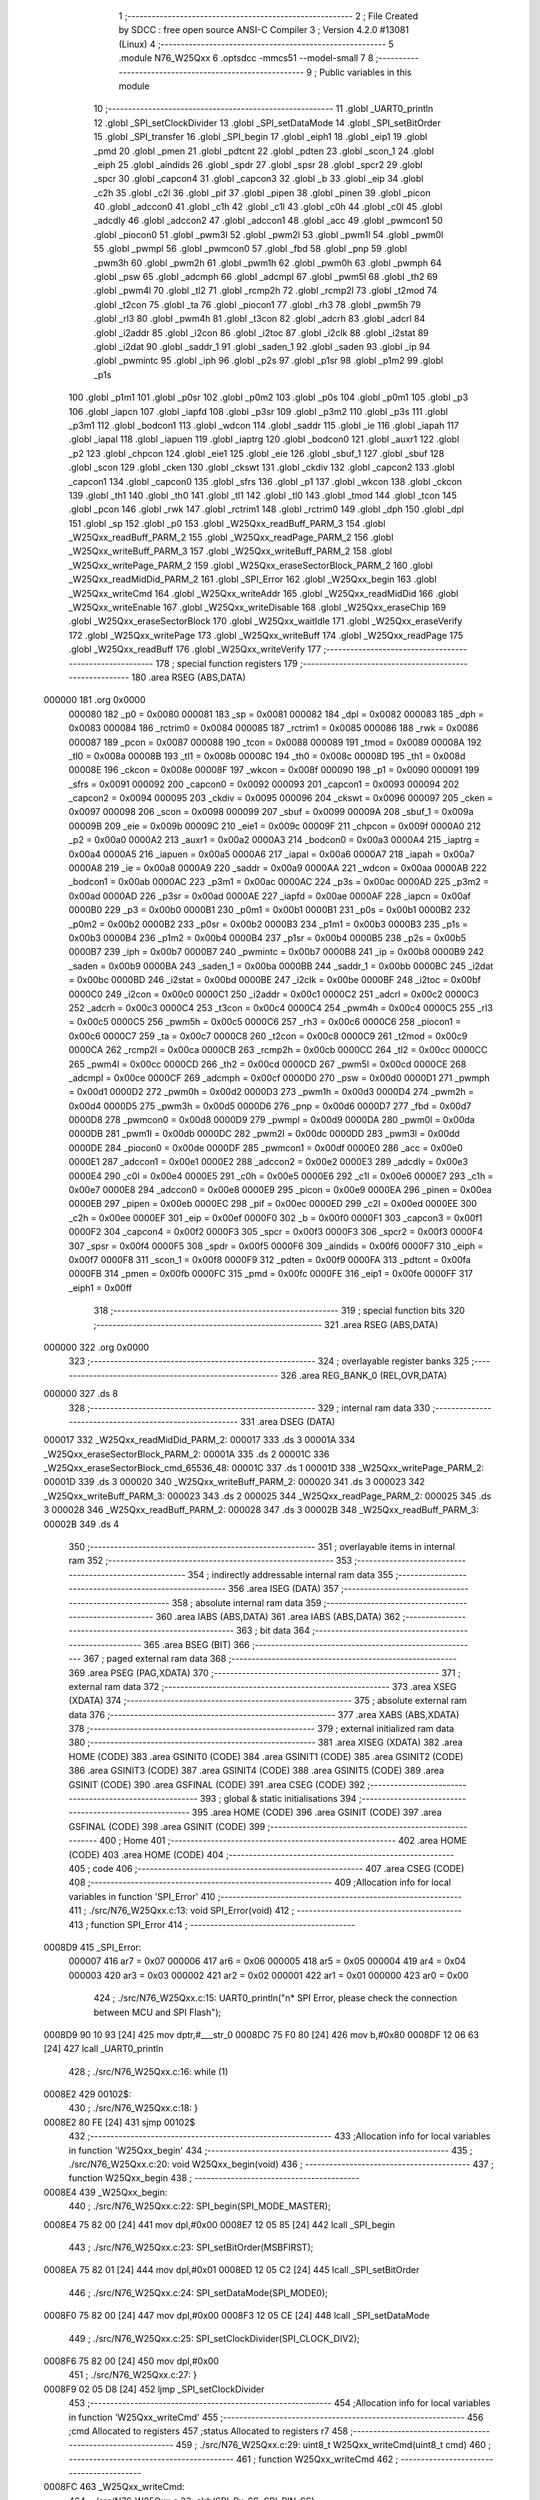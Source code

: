                                       1 ;--------------------------------------------------------
                                      2 ; File Created by SDCC : free open source ANSI-C Compiler
                                      3 ; Version 4.2.0 #13081 (Linux)
                                      4 ;--------------------------------------------------------
                                      5 	.module N76_W25Qxx
                                      6 	.optsdcc -mmcs51 --model-small
                                      7 	
                                      8 ;--------------------------------------------------------
                                      9 ; Public variables in this module
                                     10 ;--------------------------------------------------------
                                     11 	.globl _UART0_println
                                     12 	.globl _SPI_setClockDivider
                                     13 	.globl _SPI_setDataMode
                                     14 	.globl _SPI_setBitOrder
                                     15 	.globl _SPI_transfer
                                     16 	.globl _SPI_begin
                                     17 	.globl _eiph1
                                     18 	.globl _eip1
                                     19 	.globl _pmd
                                     20 	.globl _pmen
                                     21 	.globl _pdtcnt
                                     22 	.globl _pdten
                                     23 	.globl _scon_1
                                     24 	.globl _eiph
                                     25 	.globl _aindids
                                     26 	.globl _spdr
                                     27 	.globl _spsr
                                     28 	.globl _spcr2
                                     29 	.globl _spcr
                                     30 	.globl _capcon4
                                     31 	.globl _capcon3
                                     32 	.globl _b
                                     33 	.globl _eip
                                     34 	.globl _c2h
                                     35 	.globl _c2l
                                     36 	.globl _pif
                                     37 	.globl _pipen
                                     38 	.globl _pinen
                                     39 	.globl _picon
                                     40 	.globl _adccon0
                                     41 	.globl _c1h
                                     42 	.globl _c1l
                                     43 	.globl _c0h
                                     44 	.globl _c0l
                                     45 	.globl _adcdly
                                     46 	.globl _adccon2
                                     47 	.globl _adccon1
                                     48 	.globl _acc
                                     49 	.globl _pwmcon1
                                     50 	.globl _piocon0
                                     51 	.globl _pwm3l
                                     52 	.globl _pwm2l
                                     53 	.globl _pwm1l
                                     54 	.globl _pwm0l
                                     55 	.globl _pwmpl
                                     56 	.globl _pwmcon0
                                     57 	.globl _fbd
                                     58 	.globl _pnp
                                     59 	.globl _pwm3h
                                     60 	.globl _pwm2h
                                     61 	.globl _pwm1h
                                     62 	.globl _pwm0h
                                     63 	.globl _pwmph
                                     64 	.globl _psw
                                     65 	.globl _adcmph
                                     66 	.globl _adcmpl
                                     67 	.globl _pwm5l
                                     68 	.globl _th2
                                     69 	.globl _pwm4l
                                     70 	.globl _tl2
                                     71 	.globl _rcmp2h
                                     72 	.globl _rcmp2l
                                     73 	.globl _t2mod
                                     74 	.globl _t2con
                                     75 	.globl _ta
                                     76 	.globl _piocon1
                                     77 	.globl _rh3
                                     78 	.globl _pwm5h
                                     79 	.globl _rl3
                                     80 	.globl _pwm4h
                                     81 	.globl _t3con
                                     82 	.globl _adcrh
                                     83 	.globl _adcrl
                                     84 	.globl _i2addr
                                     85 	.globl _i2con
                                     86 	.globl _i2toc
                                     87 	.globl _i2clk
                                     88 	.globl _i2stat
                                     89 	.globl _i2dat
                                     90 	.globl _saddr_1
                                     91 	.globl _saden_1
                                     92 	.globl _saden
                                     93 	.globl _ip
                                     94 	.globl _pwmintc
                                     95 	.globl _iph
                                     96 	.globl _p2s
                                     97 	.globl _p1sr
                                     98 	.globl _p1m2
                                     99 	.globl _p1s
                                    100 	.globl _p1m1
                                    101 	.globl _p0sr
                                    102 	.globl _p0m2
                                    103 	.globl _p0s
                                    104 	.globl _p0m1
                                    105 	.globl _p3
                                    106 	.globl _iapcn
                                    107 	.globl _iapfd
                                    108 	.globl _p3sr
                                    109 	.globl _p3m2
                                    110 	.globl _p3s
                                    111 	.globl _p3m1
                                    112 	.globl _bodcon1
                                    113 	.globl _wdcon
                                    114 	.globl _saddr
                                    115 	.globl _ie
                                    116 	.globl _iapah
                                    117 	.globl _iapal
                                    118 	.globl _iapuen
                                    119 	.globl _iaptrg
                                    120 	.globl _bodcon0
                                    121 	.globl _auxr1
                                    122 	.globl _p2
                                    123 	.globl _chpcon
                                    124 	.globl _eie1
                                    125 	.globl _eie
                                    126 	.globl _sbuf_1
                                    127 	.globl _sbuf
                                    128 	.globl _scon
                                    129 	.globl _cken
                                    130 	.globl _ckswt
                                    131 	.globl _ckdiv
                                    132 	.globl _capcon2
                                    133 	.globl _capcon1
                                    134 	.globl _capcon0
                                    135 	.globl _sfrs
                                    136 	.globl _p1
                                    137 	.globl _wkcon
                                    138 	.globl _ckcon
                                    139 	.globl _th1
                                    140 	.globl _th0
                                    141 	.globl _tl1
                                    142 	.globl _tl0
                                    143 	.globl _tmod
                                    144 	.globl _tcon
                                    145 	.globl _pcon
                                    146 	.globl _rwk
                                    147 	.globl _rctrim1
                                    148 	.globl _rctrim0
                                    149 	.globl _dph
                                    150 	.globl _dpl
                                    151 	.globl _sp
                                    152 	.globl _p0
                                    153 	.globl _W25Qxx_readBuff_PARM_3
                                    154 	.globl _W25Qxx_readBuff_PARM_2
                                    155 	.globl _W25Qxx_readPage_PARM_2
                                    156 	.globl _W25Qxx_writeBuff_PARM_3
                                    157 	.globl _W25Qxx_writeBuff_PARM_2
                                    158 	.globl _W25Qxx_writePage_PARM_2
                                    159 	.globl _W25Qxx_eraseSectorBlock_PARM_2
                                    160 	.globl _W25Qxx_readMidDid_PARM_2
                                    161 	.globl _SPI_Error
                                    162 	.globl _W25Qxx_begin
                                    163 	.globl _W25Qxx_writeCmd
                                    164 	.globl _W25Qxx_writeAddr
                                    165 	.globl _W25Qxx_readMidDid
                                    166 	.globl _W25Qxx_writeEnable
                                    167 	.globl _W25Qxx_writeDisable
                                    168 	.globl _W25Qxx_eraseChip
                                    169 	.globl _W25Qxx_eraseSectorBlock
                                    170 	.globl _W25Qxx_waitIdle
                                    171 	.globl _W25Qxx_eraseVerify
                                    172 	.globl _W25Qxx_writePage
                                    173 	.globl _W25Qxx_writeBuff
                                    174 	.globl _W25Qxx_readPage
                                    175 	.globl _W25Qxx_readBuff
                                    176 	.globl _W25Qxx_writeVerify
                                    177 ;--------------------------------------------------------
                                    178 ; special function registers
                                    179 ;--------------------------------------------------------
                                    180 	.area RSEG    (ABS,DATA)
      000000                        181 	.org 0x0000
                           000080   182 _p0	=	0x0080
                           000081   183 _sp	=	0x0081
                           000082   184 _dpl	=	0x0082
                           000083   185 _dph	=	0x0083
                           000084   186 _rctrim0	=	0x0084
                           000085   187 _rctrim1	=	0x0085
                           000086   188 _rwk	=	0x0086
                           000087   189 _pcon	=	0x0087
                           000088   190 _tcon	=	0x0088
                           000089   191 _tmod	=	0x0089
                           00008A   192 _tl0	=	0x008a
                           00008B   193 _tl1	=	0x008b
                           00008C   194 _th0	=	0x008c
                           00008D   195 _th1	=	0x008d
                           00008E   196 _ckcon	=	0x008e
                           00008F   197 _wkcon	=	0x008f
                           000090   198 _p1	=	0x0090
                           000091   199 _sfrs	=	0x0091
                           000092   200 _capcon0	=	0x0092
                           000093   201 _capcon1	=	0x0093
                           000094   202 _capcon2	=	0x0094
                           000095   203 _ckdiv	=	0x0095
                           000096   204 _ckswt	=	0x0096
                           000097   205 _cken	=	0x0097
                           000098   206 _scon	=	0x0098
                           000099   207 _sbuf	=	0x0099
                           00009A   208 _sbuf_1	=	0x009a
                           00009B   209 _eie	=	0x009b
                           00009C   210 _eie1	=	0x009c
                           00009F   211 _chpcon	=	0x009f
                           0000A0   212 _p2	=	0x00a0
                           0000A2   213 _auxr1	=	0x00a2
                           0000A3   214 _bodcon0	=	0x00a3
                           0000A4   215 _iaptrg	=	0x00a4
                           0000A5   216 _iapuen	=	0x00a5
                           0000A6   217 _iapal	=	0x00a6
                           0000A7   218 _iapah	=	0x00a7
                           0000A8   219 _ie	=	0x00a8
                           0000A9   220 _saddr	=	0x00a9
                           0000AA   221 _wdcon	=	0x00aa
                           0000AB   222 _bodcon1	=	0x00ab
                           0000AC   223 _p3m1	=	0x00ac
                           0000AC   224 _p3s	=	0x00ac
                           0000AD   225 _p3m2	=	0x00ad
                           0000AD   226 _p3sr	=	0x00ad
                           0000AE   227 _iapfd	=	0x00ae
                           0000AF   228 _iapcn	=	0x00af
                           0000B0   229 _p3	=	0x00b0
                           0000B1   230 _p0m1	=	0x00b1
                           0000B1   231 _p0s	=	0x00b1
                           0000B2   232 _p0m2	=	0x00b2
                           0000B2   233 _p0sr	=	0x00b2
                           0000B3   234 _p1m1	=	0x00b3
                           0000B3   235 _p1s	=	0x00b3
                           0000B4   236 _p1m2	=	0x00b4
                           0000B4   237 _p1sr	=	0x00b4
                           0000B5   238 _p2s	=	0x00b5
                           0000B7   239 _iph	=	0x00b7
                           0000B7   240 _pwmintc	=	0x00b7
                           0000B8   241 _ip	=	0x00b8
                           0000B9   242 _saden	=	0x00b9
                           0000BA   243 _saden_1	=	0x00ba
                           0000BB   244 _saddr_1	=	0x00bb
                           0000BC   245 _i2dat	=	0x00bc
                           0000BD   246 _i2stat	=	0x00bd
                           0000BE   247 _i2clk	=	0x00be
                           0000BF   248 _i2toc	=	0x00bf
                           0000C0   249 _i2con	=	0x00c0
                           0000C1   250 _i2addr	=	0x00c1
                           0000C2   251 _adcrl	=	0x00c2
                           0000C3   252 _adcrh	=	0x00c3
                           0000C4   253 _t3con	=	0x00c4
                           0000C4   254 _pwm4h	=	0x00c4
                           0000C5   255 _rl3	=	0x00c5
                           0000C5   256 _pwm5h	=	0x00c5
                           0000C6   257 _rh3	=	0x00c6
                           0000C6   258 _piocon1	=	0x00c6
                           0000C7   259 _ta	=	0x00c7
                           0000C8   260 _t2con	=	0x00c8
                           0000C9   261 _t2mod	=	0x00c9
                           0000CA   262 _rcmp2l	=	0x00ca
                           0000CB   263 _rcmp2h	=	0x00cb
                           0000CC   264 _tl2	=	0x00cc
                           0000CC   265 _pwm4l	=	0x00cc
                           0000CD   266 _th2	=	0x00cd
                           0000CD   267 _pwm5l	=	0x00cd
                           0000CE   268 _adcmpl	=	0x00ce
                           0000CF   269 _adcmph	=	0x00cf
                           0000D0   270 _psw	=	0x00d0
                           0000D1   271 _pwmph	=	0x00d1
                           0000D2   272 _pwm0h	=	0x00d2
                           0000D3   273 _pwm1h	=	0x00d3
                           0000D4   274 _pwm2h	=	0x00d4
                           0000D5   275 _pwm3h	=	0x00d5
                           0000D6   276 _pnp	=	0x00d6
                           0000D7   277 _fbd	=	0x00d7
                           0000D8   278 _pwmcon0	=	0x00d8
                           0000D9   279 _pwmpl	=	0x00d9
                           0000DA   280 _pwm0l	=	0x00da
                           0000DB   281 _pwm1l	=	0x00db
                           0000DC   282 _pwm2l	=	0x00dc
                           0000DD   283 _pwm3l	=	0x00dd
                           0000DE   284 _piocon0	=	0x00de
                           0000DF   285 _pwmcon1	=	0x00df
                           0000E0   286 _acc	=	0x00e0
                           0000E1   287 _adccon1	=	0x00e1
                           0000E2   288 _adccon2	=	0x00e2
                           0000E3   289 _adcdly	=	0x00e3
                           0000E4   290 _c0l	=	0x00e4
                           0000E5   291 _c0h	=	0x00e5
                           0000E6   292 _c1l	=	0x00e6
                           0000E7   293 _c1h	=	0x00e7
                           0000E8   294 _adccon0	=	0x00e8
                           0000E9   295 _picon	=	0x00e9
                           0000EA   296 _pinen	=	0x00ea
                           0000EB   297 _pipen	=	0x00eb
                           0000EC   298 _pif	=	0x00ec
                           0000ED   299 _c2l	=	0x00ed
                           0000EE   300 _c2h	=	0x00ee
                           0000EF   301 _eip	=	0x00ef
                           0000F0   302 _b	=	0x00f0
                           0000F1   303 _capcon3	=	0x00f1
                           0000F2   304 _capcon4	=	0x00f2
                           0000F3   305 _spcr	=	0x00f3
                           0000F3   306 _spcr2	=	0x00f3
                           0000F4   307 _spsr	=	0x00f4
                           0000F5   308 _spdr	=	0x00f5
                           0000F6   309 _aindids	=	0x00f6
                           0000F7   310 _eiph	=	0x00f7
                           0000F8   311 _scon_1	=	0x00f8
                           0000F9   312 _pdten	=	0x00f9
                           0000FA   313 _pdtcnt	=	0x00fa
                           0000FB   314 _pmen	=	0x00fb
                           0000FC   315 _pmd	=	0x00fc
                           0000FE   316 _eip1	=	0x00fe
                           0000FF   317 _eiph1	=	0x00ff
                                    318 ;--------------------------------------------------------
                                    319 ; special function bits
                                    320 ;--------------------------------------------------------
                                    321 	.area RSEG    (ABS,DATA)
      000000                        322 	.org 0x0000
                                    323 ;--------------------------------------------------------
                                    324 ; overlayable register banks
                                    325 ;--------------------------------------------------------
                                    326 	.area REG_BANK_0	(REL,OVR,DATA)
      000000                        327 	.ds 8
                                    328 ;--------------------------------------------------------
                                    329 ; internal ram data
                                    330 ;--------------------------------------------------------
                                    331 	.area DSEG    (DATA)
      000017                        332 _W25Qxx_readMidDid_PARM_2:
      000017                        333 	.ds 3
      00001A                        334 _W25Qxx_eraseSectorBlock_PARM_2:
      00001A                        335 	.ds 2
      00001C                        336 _W25Qxx_eraseSectorBlock_cmd_65536_48:
      00001C                        337 	.ds 1
      00001D                        338 _W25Qxx_writePage_PARM_2:
      00001D                        339 	.ds 3
      000020                        340 _W25Qxx_writeBuff_PARM_2:
      000020                        341 	.ds 3
      000023                        342 _W25Qxx_writeBuff_PARM_3:
      000023                        343 	.ds 2
      000025                        344 _W25Qxx_readPage_PARM_2:
      000025                        345 	.ds 3
      000028                        346 _W25Qxx_readBuff_PARM_2:
      000028                        347 	.ds 3
      00002B                        348 _W25Qxx_readBuff_PARM_3:
      00002B                        349 	.ds 4
                                    350 ;--------------------------------------------------------
                                    351 ; overlayable items in internal ram
                                    352 ;--------------------------------------------------------
                                    353 ;--------------------------------------------------------
                                    354 ; indirectly addressable internal ram data
                                    355 ;--------------------------------------------------------
                                    356 	.area ISEG    (DATA)
                                    357 ;--------------------------------------------------------
                                    358 ; absolute internal ram data
                                    359 ;--------------------------------------------------------
                                    360 	.area IABS    (ABS,DATA)
                                    361 	.area IABS    (ABS,DATA)
                                    362 ;--------------------------------------------------------
                                    363 ; bit data
                                    364 ;--------------------------------------------------------
                                    365 	.area BSEG    (BIT)
                                    366 ;--------------------------------------------------------
                                    367 ; paged external ram data
                                    368 ;--------------------------------------------------------
                                    369 	.area PSEG    (PAG,XDATA)
                                    370 ;--------------------------------------------------------
                                    371 ; external ram data
                                    372 ;--------------------------------------------------------
                                    373 	.area XSEG    (XDATA)
                                    374 ;--------------------------------------------------------
                                    375 ; absolute external ram data
                                    376 ;--------------------------------------------------------
                                    377 	.area XABS    (ABS,XDATA)
                                    378 ;--------------------------------------------------------
                                    379 ; external initialized ram data
                                    380 ;--------------------------------------------------------
                                    381 	.area XISEG   (XDATA)
                                    382 	.area HOME    (CODE)
                                    383 	.area GSINIT0 (CODE)
                                    384 	.area GSINIT1 (CODE)
                                    385 	.area GSINIT2 (CODE)
                                    386 	.area GSINIT3 (CODE)
                                    387 	.area GSINIT4 (CODE)
                                    388 	.area GSINIT5 (CODE)
                                    389 	.area GSINIT  (CODE)
                                    390 	.area GSFINAL (CODE)
                                    391 	.area CSEG    (CODE)
                                    392 ;--------------------------------------------------------
                                    393 ; global & static initialisations
                                    394 ;--------------------------------------------------------
                                    395 	.area HOME    (CODE)
                                    396 	.area GSINIT  (CODE)
                                    397 	.area GSFINAL (CODE)
                                    398 	.area GSINIT  (CODE)
                                    399 ;--------------------------------------------------------
                                    400 ; Home
                                    401 ;--------------------------------------------------------
                                    402 	.area HOME    (CODE)
                                    403 	.area HOME    (CODE)
                                    404 ;--------------------------------------------------------
                                    405 ; code
                                    406 ;--------------------------------------------------------
                                    407 	.area CSEG    (CODE)
                                    408 ;------------------------------------------------------------
                                    409 ;Allocation info for local variables in function 'SPI_Error'
                                    410 ;------------------------------------------------------------
                                    411 ;	./src/N76_W25Qxx.c:13: void SPI_Error(void)
                                    412 ;	-----------------------------------------
                                    413 ;	 function SPI_Error
                                    414 ;	-----------------------------------------
      0008D9                        415 _SPI_Error:
                           000007   416 	ar7 = 0x07
                           000006   417 	ar6 = 0x06
                           000005   418 	ar5 = 0x05
                           000004   419 	ar4 = 0x04
                           000003   420 	ar3 = 0x03
                           000002   421 	ar2 = 0x02
                           000001   422 	ar1 = 0x01
                           000000   423 	ar0 = 0x00
                                    424 ;	./src/N76_W25Qxx.c:15: UART0_println("\n*  SPI Error, please check the connection between MCU and SPI Flash");
      0008D9 90 10 93         [24]  425 	mov	dptr,#___str_0
      0008DC 75 F0 80         [24]  426 	mov	b,#0x80
      0008DF 12 06 63         [24]  427 	lcall	_UART0_println
                                    428 ;	./src/N76_W25Qxx.c:16: while (1)
      0008E2                        429 00102$:
                                    430 ;	./src/N76_W25Qxx.c:18: }
      0008E2 80 FE            [24]  431 	sjmp	00102$
                                    432 ;------------------------------------------------------------
                                    433 ;Allocation info for local variables in function 'W25Qxx_begin'
                                    434 ;------------------------------------------------------------
                                    435 ;	./src/N76_W25Qxx.c:20: void W25Qxx_begin(void)
                                    436 ;	-----------------------------------------
                                    437 ;	 function W25Qxx_begin
                                    438 ;	-----------------------------------------
      0008E4                        439 _W25Qxx_begin:
                                    440 ;	./src/N76_W25Qxx.c:22: SPI_begin(SPI_MODE_MASTER);
      0008E4 75 82 00         [24]  441 	mov	dpl,#0x00
      0008E7 12 05 85         [24]  442 	lcall	_SPI_begin
                                    443 ;	./src/N76_W25Qxx.c:23: SPI_setBitOrder(MSBFIRST);
      0008EA 75 82 01         [24]  444 	mov	dpl,#0x01
      0008ED 12 05 C2         [24]  445 	lcall	_SPI_setBitOrder
                                    446 ;	./src/N76_W25Qxx.c:24: SPI_setDataMode(SPI_MODE0);
      0008F0 75 82 00         [24]  447 	mov	dpl,#0x00
      0008F3 12 05 CE         [24]  448 	lcall	_SPI_setDataMode
                                    449 ;	./src/N76_W25Qxx.c:25: SPI_setClockDivider(SPI_CLOCK_DIV2);
      0008F6 75 82 00         [24]  450 	mov	dpl,#0x00
                                    451 ;	./src/N76_W25Qxx.c:27: }
      0008F9 02 05 D8         [24]  452 	ljmp	_SPI_setClockDivider
                                    453 ;------------------------------------------------------------
                                    454 ;Allocation info for local variables in function 'W25Qxx_writeCmd'
                                    455 ;------------------------------------------------------------
                                    456 ;cmd                       Allocated to registers 
                                    457 ;status                    Allocated to registers r7 
                                    458 ;------------------------------------------------------------
                                    459 ;	./src/N76_W25Qxx.c:29: uint8_t W25Qxx_writeCmd(uint8_t cmd)
                                    460 ;	-----------------------------------------
                                    461 ;	 function W25Qxx_writeCmd
                                    462 ;	-----------------------------------------
      0008FC                        463 _W25Qxx_writeCmd:
                                    464 ;	./src/N76_W25Qxx.c:33: clrb(SPI_Px_SS, SPI_PIN_SS);
      0008FC 53 90 FD         [24]  465 	anl	_p1,#0xfd
                                    466 ;	./src/N76_W25Qxx.c:34: status = SPI_transfer(cmd); // RESUME komutunu gönder
      0008FF 12 05 AF         [24]  467 	lcall	_SPI_transfer
      000902 AF 82            [24]  468 	mov	r7,dpl
                                    469 ;	./src/N76_W25Qxx.c:35: setb(SPI_Px_SS, SPI_PIN_SS);
      000904 43 90 02         [24]  470 	orl	_p1,#0x02
                                    471 ;	./src/N76_W25Qxx.c:37: if (status == W25Qxx_OK)
      000907 EF               [12]  472 	mov	a,r7
      000908 70 04            [24]  473 	jnz	00102$
                                    474 ;	./src/N76_W25Qxx.c:38: return 1;
      00090A 75 82 01         [24]  475 	mov	dpl,#0x01
      00090D 22               [24]  476 	ret
      00090E                        477 00102$:
                                    478 ;	./src/N76_W25Qxx.c:40: return 0;
      00090E 75 82 00         [24]  479 	mov	dpl,#0x00
                                    480 ;	./src/N76_W25Qxx.c:41: }
      000911 22               [24]  481 	ret
                                    482 ;------------------------------------------------------------
                                    483 ;Allocation info for local variables in function 'W25Qxx_writeAddr'
                                    484 ;------------------------------------------------------------
                                    485 ;addr                      Allocated to registers r4 r5 r6 r7 
                                    486 ;------------------------------------------------------------
                                    487 ;	./src/N76_W25Qxx.c:43: void W25Qxx_writeAddr(uint32_t addr)
                                    488 ;	-----------------------------------------
                                    489 ;	 function W25Qxx_writeAddr
                                    490 ;	-----------------------------------------
      000912                        491 _W25Qxx_writeAddr:
      000912 AC 82            [24]  492 	mov	r4,dpl
      000914 AD 83            [24]  493 	mov	r5,dph
      000916 AE F0            [24]  494 	mov	r6,b
      000918 FF               [12]  495 	mov	r7,a
                                    496 ;	./src/N76_W25Qxx.c:45: SPI_transfer((uint8_t)((addr >> 16) & 0xFF));
      000919 8E 82            [24]  497 	mov	dpl,r6
      00091B C0 07            [24]  498 	push	ar7
      00091D C0 06            [24]  499 	push	ar6
      00091F C0 05            [24]  500 	push	ar5
      000921 C0 04            [24]  501 	push	ar4
      000923 12 05 AF         [24]  502 	lcall	_SPI_transfer
      000926 D0 04            [24]  503 	pop	ar4
      000928 D0 05            [24]  504 	pop	ar5
                                    505 ;	./src/N76_W25Qxx.c:46: SPI_transfer((uint8_t)((addr >> 8) & 0xFF));
      00092A 8D 82            [24]  506 	mov	dpl,r5
      00092C C0 05            [24]  507 	push	ar5
      00092E C0 04            [24]  508 	push	ar4
      000930 12 05 AF         [24]  509 	lcall	_SPI_transfer
      000933 D0 04            [24]  510 	pop	ar4
      000935 D0 05            [24]  511 	pop	ar5
      000937 D0 06            [24]  512 	pop	ar6
      000939 D0 07            [24]  513 	pop	ar7
                                    514 ;	./src/N76_W25Qxx.c:47: SPI_transfer((uint8_t)(addr & 0xFF));
      00093B 8C 82            [24]  515 	mov	dpl,r4
                                    516 ;	./src/N76_W25Qxx.c:48: }
      00093D 02 05 AF         [24]  517 	ljmp	_SPI_transfer
                                    518 ;------------------------------------------------------------
                                    519 ;Allocation info for local variables in function 'W25Qxx_readMidDid'
                                    520 ;------------------------------------------------------------
                                    521 ;DID                       Allocated with name '_W25Qxx_readMidDid_PARM_2'
                                    522 ;MFID                      Allocated to registers r5 r6 r7 
                                    523 ;------------------------------------------------------------
                                    524 ;	./src/N76_W25Qxx.c:50: void W25Qxx_readMidDid(uint8_t *MFID, uint8_t *DID)
                                    525 ;	-----------------------------------------
                                    526 ;	 function W25Qxx_readMidDid
                                    527 ;	-----------------------------------------
      000940                        528 _W25Qxx_readMidDid:
      000940 AD 82            [24]  529 	mov	r5,dpl
      000942 AE 83            [24]  530 	mov	r6,dph
      000944 AF F0            [24]  531 	mov	r7,b
                                    532 ;	./src/N76_W25Qxx.c:52: clrb(SPI_Px_SS, SPI_PIN_SS);
      000946 53 90 FD         [24]  533 	anl	_p1,#0xfd
                                    534 ;	./src/N76_W25Qxx.c:53: SPI_transfer(W25Q_CMD_READ_MANUFACTURER);
      000949 75 82 90         [24]  535 	mov	dpl,#0x90
      00094C C0 07            [24]  536 	push	ar7
      00094E C0 06            [24]  537 	push	ar6
      000950 C0 05            [24]  538 	push	ar5
      000952 12 05 AF         [24]  539 	lcall	_SPI_transfer
                                    540 ;	./src/N76_W25Qxx.c:54: SPI_transfer(0x00);
      000955 75 82 00         [24]  541 	mov	dpl,#0x00
      000958 12 05 AF         [24]  542 	lcall	_SPI_transfer
                                    543 ;	./src/N76_W25Qxx.c:55: SPI_transfer(0x00);
      00095B 75 82 00         [24]  544 	mov	dpl,#0x00
      00095E 12 05 AF         [24]  545 	lcall	_SPI_transfer
                                    546 ;	./src/N76_W25Qxx.c:56: SPI_transfer(0x00);
      000961 75 82 00         [24]  547 	mov	dpl,#0x00
      000964 12 05 AF         [24]  548 	lcall	_SPI_transfer
                                    549 ;	./src/N76_W25Qxx.c:57: *MFID = SPI_transfer(0xFF);
      000967 75 82 FF         [24]  550 	mov	dpl,#0xff
      00096A 12 05 AF         [24]  551 	lcall	_SPI_transfer
      00096D AC 82            [24]  552 	mov	r4,dpl
      00096F D0 05            [24]  553 	pop	ar5
      000971 D0 06            [24]  554 	pop	ar6
      000973 D0 07            [24]  555 	pop	ar7
      000975 8D 82            [24]  556 	mov	dpl,r5
      000977 8E 83            [24]  557 	mov	dph,r6
      000979 8F F0            [24]  558 	mov	b,r7
      00097B EC               [12]  559 	mov	a,r4
      00097C 12 0E 15         [24]  560 	lcall	__gptrput
                                    561 ;	./src/N76_W25Qxx.c:58: *DID = SPI_transfer(0xFF);
      00097F AD 17            [24]  562 	mov	r5,_W25Qxx_readMidDid_PARM_2
      000981 AE 18            [24]  563 	mov	r6,(_W25Qxx_readMidDid_PARM_2 + 1)
      000983 AF 19            [24]  564 	mov	r7,(_W25Qxx_readMidDid_PARM_2 + 2)
      000985 75 82 FF         [24]  565 	mov	dpl,#0xff
      000988 C0 07            [24]  566 	push	ar7
      00098A C0 06            [24]  567 	push	ar6
      00098C C0 05            [24]  568 	push	ar5
      00098E 12 05 AF         [24]  569 	lcall	_SPI_transfer
      000991 AC 82            [24]  570 	mov	r4,dpl
      000993 D0 05            [24]  571 	pop	ar5
      000995 D0 06            [24]  572 	pop	ar6
      000997 D0 07            [24]  573 	pop	ar7
      000999 8D 82            [24]  574 	mov	dpl,r5
      00099B 8E 83            [24]  575 	mov	dph,r6
      00099D 8F F0            [24]  576 	mov	b,r7
      00099F EC               [12]  577 	mov	a,r4
      0009A0 12 0E 15         [24]  578 	lcall	__gptrput
                                    579 ;	./src/N76_W25Qxx.c:59: setb(SPI_Px_SS, SPI_PIN_SS);
      0009A3 43 90 02         [24]  580 	orl	_p1,#0x02
                                    581 ;	./src/N76_W25Qxx.c:60: }
      0009A6 22               [24]  582 	ret
                                    583 ;------------------------------------------------------------
                                    584 ;Allocation info for local variables in function 'W25Qxx_writeEnable'
                                    585 ;------------------------------------------------------------
                                    586 ;	./src/N76_W25Qxx.c:62: void W25Qxx_writeEnable(void)
                                    587 ;	-----------------------------------------
                                    588 ;	 function W25Qxx_writeEnable
                                    589 ;	-----------------------------------------
      0009A7                        590 _W25Qxx_writeEnable:
                                    591 ;	./src/N76_W25Qxx.c:64: W25Qxx_writeCmd(W25Q_CMD_WRITE_ENABLE);
      0009A7 75 82 06         [24]  592 	mov	dpl,#0x06
                                    593 ;	./src/N76_W25Qxx.c:65: }
      0009AA 02 08 FC         [24]  594 	ljmp	_W25Qxx_writeCmd
                                    595 ;------------------------------------------------------------
                                    596 ;Allocation info for local variables in function 'W25Qxx_writeDisable'
                                    597 ;------------------------------------------------------------
                                    598 ;	./src/N76_W25Qxx.c:67: void W25Qxx_writeDisable(void)
                                    599 ;	-----------------------------------------
                                    600 ;	 function W25Qxx_writeDisable
                                    601 ;	-----------------------------------------
      0009AD                        602 _W25Qxx_writeDisable:
                                    603 ;	./src/N76_W25Qxx.c:69: W25Qxx_writeCmd(W25Q_CMD_WRITE_DISABLE);
      0009AD 75 82 04         [24]  604 	mov	dpl,#0x04
                                    605 ;	./src/N76_W25Qxx.c:70: }
      0009B0 02 08 FC         [24]  606 	ljmp	_W25Qxx_writeCmd
                                    607 ;------------------------------------------------------------
                                    608 ;Allocation info for local variables in function 'W25Qxx_eraseChip'
                                    609 ;------------------------------------------------------------
                                    610 ;	./src/N76_W25Qxx.c:72: void W25Qxx_eraseChip(void)
                                    611 ;	-----------------------------------------
                                    612 ;	 function W25Qxx_eraseChip
                                    613 ;	-----------------------------------------
      0009B3                        614 _W25Qxx_eraseChip:
                                    615 ;	./src/N76_W25Qxx.c:74: W25Qxx_writeEnable();
      0009B3 12 09 A7         [24]  616 	lcall	_W25Qxx_writeEnable
                                    617 ;	./src/N76_W25Qxx.c:75: W25Qxx_writeCmd(W25Q_CMD_CHIP_ERASE);
      0009B6 75 82 C7         [24]  618 	mov	dpl,#0xc7
      0009B9 12 08 FC         [24]  619 	lcall	_W25Qxx_writeCmd
                                    620 ;	./src/N76_W25Qxx.c:76: W25Qxx_waitIdle();
      0009BC 12 0A 79         [24]  621 	lcall	_W25Qxx_waitIdle
                                    622 ;	./src/N76_W25Qxx.c:77: W25Qxx_writeDisable();
                                    623 ;	./src/N76_W25Qxx.c:78: }
      0009BF 02 09 AD         [24]  624 	ljmp	_W25Qxx_writeDisable
                                    625 ;------------------------------------------------------------
                                    626 ;Allocation info for local variables in function 'W25Qxx_eraseSectorBlock'
                                    627 ;------------------------------------------------------------
                                    628 ;num                       Allocated with name '_W25Qxx_eraseSectorBlock_PARM_2'
                                    629 ;cmd                       Allocated with name '_W25Qxx_eraseSectorBlock_cmd_65536_48'
                                    630 ;addr                      Allocated to registers r3 r4 r5 r6 
                                    631 ;------------------------------------------------------------
                                    632 ;	./src/N76_W25Qxx.c:80: uint8_t W25Qxx_eraseSectorBlock(uint8_t cmd, uint16_t num)
                                    633 ;	-----------------------------------------
                                    634 ;	 function W25Qxx_eraseSectorBlock
                                    635 ;	-----------------------------------------
      0009C2                        636 _W25Qxx_eraseSectorBlock:
      0009C2 85 82 1C         [24]  637 	mov	_W25Qxx_eraseSectorBlock_cmd_65536_48,dpl
                                    638 ;	./src/N76_W25Qxx.c:82: uint32_t addr = 0;
                                    639 ;	./src/N76_W25Qxx.c:83: if (cmd == W25Q_CMD_SECTOR_ERASE_4K)
      0009C5 E4               [12]  640 	clr	a
      0009C6 FB               [12]  641 	mov	r3,a
      0009C7 FC               [12]  642 	mov	r4,a
      0009C8 FD               [12]  643 	mov	r5,a
      0009C9 FE               [12]  644 	mov	r6,a
      0009CA 74 20            [12]  645 	mov	a,#0x20
      0009CC B5 1C 1C         [24]  646 	cjne	a,_W25Qxx_eraseSectorBlock_cmd_65536_48,00113$
                                    647 ;	./src/N76_W25Qxx.c:85: if (num >= SECTOR_SIZE_4K)
      0009CF 74 FC            [12]  648 	mov	a,#0x100 - 0x04
      0009D1 25 1B            [12]  649 	add	a,(_W25Qxx_eraseSectorBlock_PARM_2 + 1)
      0009D3 50 04            [24]  650 	jnc	00102$
                                    651 ;	./src/N76_W25Qxx.c:86: return W25Qxx_ERR_PARAM;
      0009D5 75 82 02         [24]  652 	mov	dpl,#0x02
      0009D8 22               [24]  653 	ret
      0009D9                        654 00102$:
                                    655 ;	./src/N76_W25Qxx.c:87: addr = SECTOR_BYTE_4K * num;
      0009D9 E5 1A            [12]  656 	mov	a,_W25Qxx_eraseSectorBlock_PARM_2
      0009DB C4               [12]  657 	swap	a
      0009DC 54 F0            [12]  658 	anl	a,#0xf0
      0009DE FA               [12]  659 	mov	r2,a
      0009DF 79 00            [12]  660 	mov	r1,#0x00
      0009E1 89 03            [24]  661 	mov	ar3,r1
      0009E3 8A 04            [24]  662 	mov	ar4,r2
      0009E5 7D 00            [12]  663 	mov	r5,#0x00
      0009E7 7E 00            [12]  664 	mov	r6,#0x00
      0009E9 80 5B            [24]  665 	sjmp	00114$
      0009EB                        666 00113$:
                                    667 ;	./src/N76_W25Qxx.c:89: else if (cmd == W25Q_CMD_BLOCK_ERASE_32K)
      0009EB 74 52            [12]  668 	mov	a,#0x52
      0009ED B5 1C 32         [24]  669 	cjne	a,_W25Qxx_eraseSectorBlock_cmd_65536_48,00110$
                                    670 ;	./src/N76_W25Qxx.c:91: if (num >= BLOCK_SIZE_32K)
      0009F0 C3               [12]  671 	clr	c
      0009F1 E5 1A            [12]  672 	mov	a,_W25Qxx_eraseSectorBlock_PARM_2
      0009F3 94 80            [12]  673 	subb	a,#0x80
      0009F5 E5 1B            [12]  674 	mov	a,(_W25Qxx_eraseSectorBlock_PARM_2 + 1)
      0009F7 94 00            [12]  675 	subb	a,#0x00
      0009F9 40 04            [24]  676 	jc	00104$
                                    677 ;	./src/N76_W25Qxx.c:92: return W25Qxx_ERR_PARAM;
      0009FB 75 82 02         [24]  678 	mov	dpl,#0x02
      0009FE 22               [24]  679 	ret
      0009FF                        680 00104$:
                                    681 ;	./src/N76_W25Qxx.c:93: addr = BLOCK_BYTE_32K * num;
      0009FF A8 1A            [24]  682 	mov	r0,_W25Qxx_eraseSectorBlock_PARM_2
      000A01 A9 1B            [24]  683 	mov	r1,(_W25Qxx_eraseSectorBlock_PARM_2 + 1)
      000A03 7A 00            [12]  684 	mov	r2,#0x00
      000A05 7F 00            [12]  685 	mov	r7,#0x00
      000A07 89 05            [24]  686 	mov	ar5,r1
      000A09 EA               [12]  687 	mov	a,r2
      000A0A 54 01            [12]  688 	anl	a,#0x01
      000A0C A2 E0            [12]  689 	mov	c,acc.0
      000A0E CD               [12]  690 	xch	a,r5
      000A0F 13               [12]  691 	rrc	a
      000A10 CD               [12]  692 	xch	a,r5
      000A11 13               [12]  693 	rrc	a
      000A12 CD               [12]  694 	xch	a,r5
      000A13 FE               [12]  695 	mov	r6,a
      000A14 E8               [12]  696 	mov	a,r0
      000A15 C3               [12]  697 	clr	c
      000A16 13               [12]  698 	rrc	a
      000A17 4D               [12]  699 	orl	a,r5
      000A18 FD               [12]  700 	mov	r5,a
      000A19 E8               [12]  701 	mov	a,r0
      000A1A 03               [12]  702 	rr	a
      000A1B 54 80            [12]  703 	anl	a,#0x80
      000A1D FC               [12]  704 	mov	r4,a
      000A1E 7B 00            [12]  705 	mov	r3,#0x00
      000A20 80 24            [24]  706 	sjmp	00114$
      000A22                        707 00110$:
                                    708 ;	./src/N76_W25Qxx.c:95: else if (cmd == W25Q_CMD_BLOCK_ERASE_64K)
      000A22 74 D8            [12]  709 	mov	a,#0xd8
      000A24 B5 1C 1F         [24]  710 	cjne	a,_W25Qxx_eraseSectorBlock_cmd_65536_48,00114$
                                    711 ;	./src/N76_W25Qxx.c:97: if (num >= BLOCK_SIZE_64K)
      000A27 C3               [12]  712 	clr	c
      000A28 E5 1A            [12]  713 	mov	a,_W25Qxx_eraseSectorBlock_PARM_2
      000A2A 94 40            [12]  714 	subb	a,#0x40
      000A2C E5 1B            [12]  715 	mov	a,(_W25Qxx_eraseSectorBlock_PARM_2 + 1)
      000A2E 94 00            [12]  716 	subb	a,#0x00
      000A30 40 04            [24]  717 	jc	00106$
                                    718 ;	./src/N76_W25Qxx.c:98: return W25Qxx_ERR_PARAM;
      000A32 75 82 02         [24]  719 	mov	dpl,#0x02
      000A35 22               [24]  720 	ret
      000A36                        721 00106$:
                                    722 ;	./src/N76_W25Qxx.c:99: addr = BLOCK_BYTE_64K * num;
      000A36 A8 1A            [24]  723 	mov	r0,_W25Qxx_eraseSectorBlock_PARM_2
      000A38 A9 1B            [24]  724 	mov	r1,(_W25Qxx_eraseSectorBlock_PARM_2 + 1)
      000A3A 7A 00            [12]  725 	mov	r2,#0x00
      000A3C 7F 00            [12]  726 	mov	r7,#0x00
      000A3E 89 06            [24]  727 	mov	ar6,r1
      000A40 88 05            [24]  728 	mov	ar5,r0
      000A42 7B 00            [12]  729 	mov	r3,#0x00
      000A44 7C 00            [12]  730 	mov	r4,#0x00
      000A46                        731 00114$:
                                    732 ;	./src/N76_W25Qxx.c:102: W25Qxx_writeEnable();
      000A46 C0 06            [24]  733 	push	ar6
      000A48 C0 05            [24]  734 	push	ar5
      000A4A C0 04            [24]  735 	push	ar4
      000A4C C0 03            [24]  736 	push	ar3
      000A4E 12 09 A7         [24]  737 	lcall	_W25Qxx_writeEnable
                                    738 ;	./src/N76_W25Qxx.c:104: clrb(SPI_Px_SS, SPI_PIN_SS);
      000A51 53 90 FD         [24]  739 	anl	_p1,#0xfd
                                    740 ;	./src/N76_W25Qxx.c:106: SPI_transfer(cmd);
      000A54 85 1C 82         [24]  741 	mov	dpl,_W25Qxx_eraseSectorBlock_cmd_65536_48
      000A57 12 05 AF         [24]  742 	lcall	_SPI_transfer
      000A5A D0 03            [24]  743 	pop	ar3
      000A5C D0 04            [24]  744 	pop	ar4
      000A5E D0 05            [24]  745 	pop	ar5
      000A60 D0 06            [24]  746 	pop	ar6
                                    747 ;	./src/N76_W25Qxx.c:107: W25Qxx_writeAddr(addr);
      000A62 8B 82            [24]  748 	mov	dpl,r3
      000A64 8C 83            [24]  749 	mov	dph,r4
      000A66 8D F0            [24]  750 	mov	b,r5
      000A68 EE               [12]  751 	mov	a,r6
      000A69 12 09 12         [24]  752 	lcall	_W25Qxx_writeAddr
                                    753 ;	./src/N76_W25Qxx.c:109: setb(SPI_Px_SS, SPI_PIN_SS);
      000A6C 43 90 02         [24]  754 	orl	_p1,#0x02
                                    755 ;	./src/N76_W25Qxx.c:110: W25Qxx_waitIdle();
      000A6F 12 0A 79         [24]  756 	lcall	_W25Qxx_waitIdle
                                    757 ;	./src/N76_W25Qxx.c:111: W25Qxx_writeDisable();
      000A72 12 09 AD         [24]  758 	lcall	_W25Qxx_writeDisable
                                    759 ;	./src/N76_W25Qxx.c:113: return W25Qxx_OK;
      000A75 75 82 00         [24]  760 	mov	dpl,#0x00
                                    761 ;	./src/N76_W25Qxx.c:114: }
      000A78 22               [24]  762 	ret
                                    763 ;------------------------------------------------------------
                                    764 ;Allocation info for local variables in function 'W25Qxx_waitIdle'
                                    765 ;------------------------------------------------------------
                                    766 ;u8Status                  Allocated to registers 
                                    767 ;------------------------------------------------------------
                                    768 ;	./src/N76_W25Qxx.c:116: void W25Qxx_waitIdle(void)
                                    769 ;	-----------------------------------------
                                    770 ;	 function W25Qxx_waitIdle
                                    771 ;	-----------------------------------------
      000A79                        772 _W25Qxx_waitIdle:
                                    773 ;	./src/N76_W25Qxx.c:120: clrb(SPI_Px_SS, SPI_PIN_SS);
      000A79 53 90 FD         [24]  774 	anl	_p1,#0xfd
                                    775 ;	./src/N76_W25Qxx.c:121: do
      000A7C                        776 00101$:
                                    777 ;	./src/N76_W25Qxx.c:123: SPI_transfer(W25Q_CMD_READ_STATUS_REG1);
      000A7C 75 82 05         [24]  778 	mov	dpl,#0x05
      000A7F 12 05 AF         [24]  779 	lcall	_SPI_transfer
                                    780 ;	./src/N76_W25Qxx.c:124: u8Status = SPI_transfer(0xFF);
      000A82 75 82 FF         [24]  781 	mov	dpl,#0xff
      000A85 12 05 AF         [24]  782 	lcall	_SPI_transfer
      000A88 E5 82            [12]  783 	mov	a,dpl
                                    784 ;	./src/N76_W25Qxx.c:125: } while (inbit(u8Status, REG1_BUSY) == 1);
      000A8A 54 01            [12]  785 	anl	a,#0x01
      000A8C FF               [12]  786 	mov	r7,a
      000A8D BF 01 02         [24]  787 	cjne	r7,#0x01,00114$
      000A90 80 EA            [24]  788 	sjmp	00101$
      000A92                        789 00114$:
                                    790 ;	./src/N76_W25Qxx.c:127: setb(SPI_Px_SS, SPI_PIN_SS);
      000A92 43 90 02         [24]  791 	orl	_p1,#0x02
                                    792 ;	./src/N76_W25Qxx.c:128: }
      000A95 22               [24]  793 	ret
                                    794 ;------------------------------------------------------------
                                    795 ;Allocation info for local variables in function 'W25Qxx_eraseVerify'
                                    796 ;------------------------------------------------------------
                                    797 ;i                         Allocated to registers r6 r7 
                                    798 ;u8Data                    Allocated to registers r5 
                                    799 ;------------------------------------------------------------
                                    800 ;	./src/N76_W25Qxx.c:130: uint8_t W25Qxx_eraseVerify(void)
                                    801 ;	-----------------------------------------
                                    802 ;	 function W25Qxx_eraseVerify
                                    803 ;	-----------------------------------------
      000A96                        804 _W25Qxx_eraseVerify:
                                    805 ;	./src/N76_W25Qxx.c:135: clrb(SPI_Px_SS, SPI_PIN_SS);
      000A96 53 90 FD         [24]  806 	anl	_p1,#0xfd
                                    807 ;	./src/N76_W25Qxx.c:137: SPI_transfer(W25Q_CMD_READ_DATA);
      000A99 75 82 03         [24]  808 	mov	dpl,#0x03
      000A9C 12 05 AF         [24]  809 	lcall	_SPI_transfer
                                    810 ;	./src/N76_W25Qxx.c:138: SPI_transfer(0x00);
      000A9F 75 82 00         [24]  811 	mov	dpl,#0x00
      000AA2 12 05 AF         [24]  812 	lcall	_SPI_transfer
                                    813 ;	./src/N76_W25Qxx.c:139: SPI_transfer(0x00);
      000AA5 75 82 00         [24]  814 	mov	dpl,#0x00
      000AA8 12 05 AF         [24]  815 	lcall	_SPI_transfer
                                    816 ;	./src/N76_W25Qxx.c:140: SPI_transfer(0x00);
      000AAB 75 82 00         [24]  817 	mov	dpl,#0x00
      000AAE 12 05 AF         [24]  818 	lcall	_SPI_transfer
                                    819 ;	./src/N76_W25Qxx.c:142: for (i = 0; i < 256; i++)
      000AB1 7E 00            [12]  820 	mov	r6,#0x00
      000AB3 7F 00            [12]  821 	mov	r7,#0x00
      000AB5                        822 00104$:
                                    823 ;	./src/N76_W25Qxx.c:144: u8Data = SPI_transfer(0x00);
      000AB5 75 82 00         [24]  824 	mov	dpl,#0x00
      000AB8 C0 07            [24]  825 	push	ar7
      000ABA C0 06            [24]  826 	push	ar6
      000ABC 12 05 AF         [24]  827 	lcall	_SPI_transfer
      000ABF AD 82            [24]  828 	mov	r5,dpl
      000AC1 D0 06            [24]  829 	pop	ar6
      000AC3 D0 07            [24]  830 	pop	ar7
                                    831 ;	./src/N76_W25Qxx.c:145: if (u8Data != 0xFF)
      000AC5 BD FF 02         [24]  832 	cjne	r5,#0xff,00120$
      000AC8 80 04            [24]  833 	sjmp	00105$
      000ACA                        834 00120$:
                                    835 ;	./src/N76_W25Qxx.c:147: return W25Qxx_ERR;
      000ACA 75 82 01         [24]  836 	mov	dpl,#0x01
      000ACD 22               [24]  837 	ret
      000ACE                        838 00105$:
                                    839 ;	./src/N76_W25Qxx.c:142: for (i = 0; i < 256; i++)
      000ACE 0E               [12]  840 	inc	r6
      000ACF BE 00 01         [24]  841 	cjne	r6,#0x00,00121$
      000AD2 0F               [12]  842 	inc	r7
      000AD3                        843 00121$:
      000AD3 8F 05            [24]  844 	mov	ar5,r7
      000AD5 74 FF            [12]  845 	mov	a,#0x100 - 0x01
      000AD7 2D               [12]  846 	add	a,r5
      000AD8 50 DB            [24]  847 	jnc	00104$
                                    848 ;	./src/N76_W25Qxx.c:151: setb(SPI_Px_SS, SPI_PIN_SS);
      000ADA 43 90 02         [24]  849 	orl	_p1,#0x02
                                    850 ;	./src/N76_W25Qxx.c:152: return W25Qxx_OK;
      000ADD 75 82 00         [24]  851 	mov	dpl,#0x00
                                    852 ;	./src/N76_W25Qxx.c:153: }
      000AE0 22               [24]  853 	ret
                                    854 ;------------------------------------------------------------
                                    855 ;Allocation info for local variables in function 'W25Qxx_writePage'
                                    856 ;------------------------------------------------------------
                                    857 ;data                      Allocated with name '_W25Qxx_writePage_PARM_2'
                                    858 ;pageNum                   Allocated to registers r4 r5 r6 r7 
                                    859 ;i                         Allocated to registers r4 r5 r6 r7 
                                    860 ;------------------------------------------------------------
                                    861 ;	./src/N76_W25Qxx.c:155: void W25Qxx_writePage(uint32_t pageNum, uint8_t *data)
                                    862 ;	-----------------------------------------
                                    863 ;	 function W25Qxx_writePage
                                    864 ;	-----------------------------------------
      000AE1                        865 _W25Qxx_writePage:
      000AE1 AC 82            [24]  866 	mov	r4,dpl
      000AE3 AD 83            [24]  867 	mov	r5,dph
      000AE5 AE F0            [24]  868 	mov	r6,b
                                    869 ;	./src/N76_W25Qxx.c:158: i = (uint32_t)pageNum * (uint32_t)PAGE_BYTE;
      000AE7 8E 07            [24]  870 	mov	ar7,r6
      000AE9 8D 06            [24]  871 	mov	ar6,r5
      000AEB 8C 05            [24]  872 	mov	ar5,r4
      000AED 7C 00            [12]  873 	mov	r4,#0x00
                                    874 ;	./src/N76_W25Qxx.c:160: W25Qxx_writeEnable();
      000AEF C0 07            [24]  875 	push	ar7
      000AF1 C0 06            [24]  876 	push	ar6
      000AF3 C0 05            [24]  877 	push	ar5
      000AF5 C0 04            [24]  878 	push	ar4
      000AF7 12 09 A7         [24]  879 	lcall	_W25Qxx_writeEnable
                                    880 ;	./src/N76_W25Qxx.c:162: clrb(SPI_Px_SS, SPI_PIN_SS);
      000AFA 53 90 FD         [24]  881 	anl	_p1,#0xfd
                                    882 ;	./src/N76_W25Qxx.c:163: SPI_transfer(W25Q_CMD_PAGE_PROGRAM);
      000AFD 75 82 02         [24]  883 	mov	dpl,#0x02
      000B00 12 05 AF         [24]  884 	lcall	_SPI_transfer
      000B03 D0 04            [24]  885 	pop	ar4
      000B05 D0 05            [24]  886 	pop	ar5
      000B07 D0 06            [24]  887 	pop	ar6
      000B09 D0 07            [24]  888 	pop	ar7
                                    889 ;	./src/N76_W25Qxx.c:164: W25Qxx_writeAddr(i);
      000B0B 8C 82            [24]  890 	mov	dpl,r4
      000B0D 8D 83            [24]  891 	mov	dph,r5
      000B0F 8E F0            [24]  892 	mov	b,r6
      000B11 EF               [12]  893 	mov	a,r7
      000B12 12 09 12         [24]  894 	lcall	_W25Qxx_writeAddr
                                    895 ;	./src/N76_W25Qxx.c:167: for (i = 0; i < PAGE_BYTE; i++)
      000B15 7C 00            [12]  896 	mov	r4,#0x00
      000B17 7D 00            [12]  897 	mov	r5,#0x00
      000B19 7E 00            [12]  898 	mov	r6,#0x00
      000B1B 7F 00            [12]  899 	mov	r7,#0x00
      000B1D                        900 00102$:
                                    901 ;	./src/N76_W25Qxx.c:169: SPI_transfer((uint8_t)data[i]);
      000B1D EC               [12]  902 	mov	a,r4
      000B1E 25 1D            [12]  903 	add	a,_W25Qxx_writePage_PARM_2
      000B20 F9               [12]  904 	mov	r1,a
      000B21 ED               [12]  905 	mov	a,r5
      000B22 35 1E            [12]  906 	addc	a,(_W25Qxx_writePage_PARM_2 + 1)
      000B24 FA               [12]  907 	mov	r2,a
      000B25 AB 1F            [24]  908 	mov	r3,(_W25Qxx_writePage_PARM_2 + 2)
      000B27 89 82            [24]  909 	mov	dpl,r1
      000B29 8A 83            [24]  910 	mov	dph,r2
      000B2B 8B F0            [24]  911 	mov	b,r3
      000B2D 12 0F B5         [24]  912 	lcall	__gptrget
      000B30 F5 82            [12]  913 	mov	dpl,a
      000B32 C0 07            [24]  914 	push	ar7
      000B34 C0 06            [24]  915 	push	ar6
      000B36 C0 05            [24]  916 	push	ar5
      000B38 C0 04            [24]  917 	push	ar4
      000B3A 12 05 AF         [24]  918 	lcall	_SPI_transfer
      000B3D D0 04            [24]  919 	pop	ar4
      000B3F D0 05            [24]  920 	pop	ar5
      000B41 D0 06            [24]  921 	pop	ar6
      000B43 D0 07            [24]  922 	pop	ar7
                                    923 ;	./src/N76_W25Qxx.c:167: for (i = 0; i < PAGE_BYTE; i++)
      000B45 0C               [12]  924 	inc	r4
      000B46 BC 00 09         [24]  925 	cjne	r4,#0x00,00115$
      000B49 0D               [12]  926 	inc	r5
      000B4A BD 00 05         [24]  927 	cjne	r5,#0x00,00115$
      000B4D 0E               [12]  928 	inc	r6
      000B4E BE 00 01         [24]  929 	cjne	r6,#0x00,00115$
      000B51 0F               [12]  930 	inc	r7
      000B52                        931 00115$:
      000B52 C3               [12]  932 	clr	c
      000B53 ED               [12]  933 	mov	a,r5
      000B54 94 01            [12]  934 	subb	a,#0x01
      000B56 EE               [12]  935 	mov	a,r6
      000B57 94 00            [12]  936 	subb	a,#0x00
      000B59 EF               [12]  937 	mov	a,r7
      000B5A 94 00            [12]  938 	subb	a,#0x00
      000B5C 40 BF            [24]  939 	jc	00102$
                                    940 ;	./src/N76_W25Qxx.c:171: setb(SPI_Px_SS, SPI_PIN_SS);
      000B5E 43 90 02         [24]  941 	orl	_p1,#0x02
                                    942 ;	./src/N76_W25Qxx.c:173: W25Qxx_waitIdle(); // wait ultil done
      000B61 12 0A 79         [24]  943 	lcall	_W25Qxx_waitIdle
                                    944 ;	./src/N76_W25Qxx.c:174: W25Qxx_writeDisable();
                                    945 ;	./src/N76_W25Qxx.c:175: }
      000B64 02 09 AD         [24]  946 	ljmp	_W25Qxx_writeDisable
                                    947 ;------------------------------------------------------------
                                    948 ;Allocation info for local variables in function 'W25Qxx_writeBuff'
                                    949 ;------------------------------------------------------------
                                    950 ;data                      Allocated with name '_W25Qxx_writeBuff_PARM_2'
                                    951 ;len                       Allocated with name '_W25Qxx_writeBuff_PARM_3'
                                    952 ;addr                      Allocated to registers r4 r5 r6 r7 
                                    953 ;i                         Allocated to registers r6 r7 
                                    954 ;------------------------------------------------------------
                                    955 ;	./src/N76_W25Qxx.c:177: void W25Qxx_writeBuff(uint32_t addr, uint8_t *data, uint16_t len)
                                    956 ;	-----------------------------------------
                                    957 ;	 function W25Qxx_writeBuff
                                    958 ;	-----------------------------------------
      000B67                        959 _W25Qxx_writeBuff:
      000B67 AC 82            [24]  960 	mov	r4,dpl
      000B69 AD 83            [24]  961 	mov	r5,dph
      000B6B AE F0            [24]  962 	mov	r6,b
      000B6D FF               [12]  963 	mov	r7,a
                                    964 ;	./src/N76_W25Qxx.c:181: W25Qxx_writeEnable();
      000B6E C0 07            [24]  965 	push	ar7
      000B70 C0 06            [24]  966 	push	ar6
      000B72 C0 05            [24]  967 	push	ar5
      000B74 C0 04            [24]  968 	push	ar4
      000B76 12 09 A7         [24]  969 	lcall	_W25Qxx_writeEnable
                                    970 ;	./src/N76_W25Qxx.c:182: clrb(SPI_Px_SS, SPI_PIN_SS);
      000B79 53 90 FD         [24]  971 	anl	_p1,#0xfd
                                    972 ;	./src/N76_W25Qxx.c:184: SPI_transfer(W25Q_CMD_PAGE_PROGRAM);
      000B7C 75 82 02         [24]  973 	mov	dpl,#0x02
      000B7F 12 05 AF         [24]  974 	lcall	_SPI_transfer
      000B82 D0 04            [24]  975 	pop	ar4
      000B84 D0 05            [24]  976 	pop	ar5
      000B86 D0 06            [24]  977 	pop	ar6
      000B88 D0 07            [24]  978 	pop	ar7
                                    979 ;	./src/N76_W25Qxx.c:185: W25Qxx_writeAddr(addr);
      000B8A 8C 82            [24]  980 	mov	dpl,r4
      000B8C 8D 83            [24]  981 	mov	dph,r5
      000B8E 8E F0            [24]  982 	mov	b,r6
      000B90 EF               [12]  983 	mov	a,r7
      000B91 12 09 12         [24]  984 	lcall	_W25Qxx_writeAddr
                                    985 ;	./src/N76_W25Qxx.c:188: for (i = 0; i < len; i++)
      000B94 7E 00            [12]  986 	mov	r6,#0x00
      000B96 7F 00            [12]  987 	mov	r7,#0x00
      000B98                        988 00103$:
      000B98 C3               [12]  989 	clr	c
      000B99 EE               [12]  990 	mov	a,r6
      000B9A 95 23            [12]  991 	subb	a,_W25Qxx_writeBuff_PARM_3
      000B9C EF               [12]  992 	mov	a,r7
      000B9D 95 24            [12]  993 	subb	a,(_W25Qxx_writeBuff_PARM_3 + 1)
      000B9F 50 27            [24]  994 	jnc	00101$
                                    995 ;	./src/N76_W25Qxx.c:190: SPI_transfer((uint8_t)data[i]);
      000BA1 EE               [12]  996 	mov	a,r6
      000BA2 25 20            [12]  997 	add	a,_W25Qxx_writeBuff_PARM_2
      000BA4 FB               [12]  998 	mov	r3,a
      000BA5 EF               [12]  999 	mov	a,r7
      000BA6 35 21            [12] 1000 	addc	a,(_W25Qxx_writeBuff_PARM_2 + 1)
      000BA8 FC               [12] 1001 	mov	r4,a
      000BA9 AD 22            [24] 1002 	mov	r5,(_W25Qxx_writeBuff_PARM_2 + 2)
      000BAB 8B 82            [24] 1003 	mov	dpl,r3
      000BAD 8C 83            [24] 1004 	mov	dph,r4
      000BAF 8D F0            [24] 1005 	mov	b,r5
      000BB1 12 0F B5         [24] 1006 	lcall	__gptrget
      000BB4 F5 82            [12] 1007 	mov	dpl,a
      000BB6 C0 07            [24] 1008 	push	ar7
      000BB8 C0 06            [24] 1009 	push	ar6
      000BBA 12 05 AF         [24] 1010 	lcall	_SPI_transfer
      000BBD D0 06            [24] 1011 	pop	ar6
      000BBF D0 07            [24] 1012 	pop	ar7
                                   1013 ;	./src/N76_W25Qxx.c:188: for (i = 0; i < len; i++)
      000BC1 0E               [12] 1014 	inc	r6
      000BC2 BE 00 D3         [24] 1015 	cjne	r6,#0x00,00103$
      000BC5 0F               [12] 1016 	inc	r7
      000BC6 80 D0            [24] 1017 	sjmp	00103$
      000BC8                       1018 00101$:
                                   1019 ;	./src/N76_W25Qxx.c:193: setb(SPI_Px_SS, SPI_PIN_SS);
      000BC8 43 90 02         [24] 1020 	orl	_p1,#0x02
                                   1021 ;	./src/N76_W25Qxx.c:194: W25Qxx_waitIdle(); // wait ultil done
      000BCB 12 0A 79         [24] 1022 	lcall	_W25Qxx_waitIdle
                                   1023 ;	./src/N76_W25Qxx.c:195: W25Qxx_writeDisable();
                                   1024 ;	./src/N76_W25Qxx.c:196: }
      000BCE 02 09 AD         [24] 1025 	ljmp	_W25Qxx_writeDisable
                                   1026 ;------------------------------------------------------------
                                   1027 ;Allocation info for local variables in function 'W25Qxx_readPage'
                                   1028 ;------------------------------------------------------------
                                   1029 ;data                      Allocated with name '_W25Qxx_readPage_PARM_2'
                                   1030 ;pageNum                   Allocated to registers r4 r5 r6 r7 
                                   1031 ;i                         Allocated to registers r4 r5 r6 r7 
                                   1032 ;------------------------------------------------------------
                                   1033 ;	./src/N76_W25Qxx.c:198: void W25Qxx_readPage(uint32_t pageNum, uint8_t *data)
                                   1034 ;	-----------------------------------------
                                   1035 ;	 function W25Qxx_readPage
                                   1036 ;	-----------------------------------------
      000BD1                       1037 _W25Qxx_readPage:
      000BD1 AC 82            [24] 1038 	mov	r4,dpl
      000BD3 AD 83            [24] 1039 	mov	r5,dph
      000BD5 AE F0            [24] 1040 	mov	r6,b
                                   1041 ;	./src/N76_W25Qxx.c:201: i = pageNum * PAGE_BYTE;
      000BD7 8E 07            [24] 1042 	mov	ar7,r6
      000BD9 8D 06            [24] 1043 	mov	ar6,r5
      000BDB 8C 05            [24] 1044 	mov	ar5,r4
      000BDD 7C 00            [12] 1045 	mov	r4,#0x00
                                   1046 ;	./src/N76_W25Qxx.c:203: clrb(SPI_Px_SS, SPI_PIN_SS);
      000BDF 53 90 FD         [24] 1047 	anl	_p1,#0xfd
                                   1048 ;	./src/N76_W25Qxx.c:204: SPI_transfer(W25Q_CMD_READ_DATA);
      000BE2 75 82 03         [24] 1049 	mov	dpl,#0x03
      000BE5 C0 07            [24] 1050 	push	ar7
      000BE7 C0 06            [24] 1051 	push	ar6
      000BE9 C0 05            [24] 1052 	push	ar5
      000BEB C0 04            [24] 1053 	push	ar4
      000BED 12 05 AF         [24] 1054 	lcall	_SPI_transfer
      000BF0 D0 04            [24] 1055 	pop	ar4
      000BF2 D0 05            [24] 1056 	pop	ar5
      000BF4 D0 06            [24] 1057 	pop	ar6
      000BF6 D0 07            [24] 1058 	pop	ar7
                                   1059 ;	./src/N76_W25Qxx.c:205: W25Qxx_writeAddr(i);
      000BF8 8C 82            [24] 1060 	mov	dpl,r4
      000BFA 8D 83            [24] 1061 	mov	dph,r5
      000BFC 8E F0            [24] 1062 	mov	b,r6
      000BFE EF               [12] 1063 	mov	a,r7
      000BFF 12 09 12         [24] 1064 	lcall	_W25Qxx_writeAddr
                                   1065 ;	./src/N76_W25Qxx.c:207: for (i = 0; i < PAGE_BYTE; i++)
      000C02 7C 00            [12] 1066 	mov	r4,#0x00
      000C04 7D 00            [12] 1067 	mov	r5,#0x00
      000C06 7E 00            [12] 1068 	mov	r6,#0x00
      000C08 7F 00            [12] 1069 	mov	r7,#0x00
      000C0A                       1070 00102$:
                                   1071 ;	./src/N76_W25Qxx.c:209: data[i] = SPI_transfer(0x00);
      000C0A EC               [12] 1072 	mov	a,r4
      000C0B 25 25            [12] 1073 	add	a,_W25Qxx_readPage_PARM_2
      000C0D F9               [12] 1074 	mov	r1,a
      000C0E ED               [12] 1075 	mov	a,r5
      000C0F 35 26            [12] 1076 	addc	a,(_W25Qxx_readPage_PARM_2 + 1)
      000C11 FA               [12] 1077 	mov	r2,a
      000C12 AB 27            [24] 1078 	mov	r3,(_W25Qxx_readPage_PARM_2 + 2)
      000C14 75 82 00         [24] 1079 	mov	dpl,#0x00
      000C17 C0 07            [24] 1080 	push	ar7
      000C19 C0 06            [24] 1081 	push	ar6
      000C1B C0 05            [24] 1082 	push	ar5
      000C1D C0 04            [24] 1083 	push	ar4
      000C1F C0 03            [24] 1084 	push	ar3
      000C21 C0 02            [24] 1085 	push	ar2
      000C23 C0 01            [24] 1086 	push	ar1
      000C25 12 05 AF         [24] 1087 	lcall	_SPI_transfer
      000C28 A8 82            [24] 1088 	mov	r0,dpl
      000C2A D0 01            [24] 1089 	pop	ar1
      000C2C D0 02            [24] 1090 	pop	ar2
      000C2E D0 03            [24] 1091 	pop	ar3
      000C30 D0 04            [24] 1092 	pop	ar4
      000C32 D0 05            [24] 1093 	pop	ar5
      000C34 D0 06            [24] 1094 	pop	ar6
      000C36 D0 07            [24] 1095 	pop	ar7
      000C38 89 82            [24] 1096 	mov	dpl,r1
      000C3A 8A 83            [24] 1097 	mov	dph,r2
      000C3C 8B F0            [24] 1098 	mov	b,r3
      000C3E E8               [12] 1099 	mov	a,r0
      000C3F 12 0E 15         [24] 1100 	lcall	__gptrput
                                   1101 ;	./src/N76_W25Qxx.c:207: for (i = 0; i < PAGE_BYTE; i++)
      000C42 0C               [12] 1102 	inc	r4
      000C43 BC 00 09         [24] 1103 	cjne	r4,#0x00,00115$
      000C46 0D               [12] 1104 	inc	r5
      000C47 BD 00 05         [24] 1105 	cjne	r5,#0x00,00115$
      000C4A 0E               [12] 1106 	inc	r6
      000C4B BE 00 01         [24] 1107 	cjne	r6,#0x00,00115$
      000C4E 0F               [12] 1108 	inc	r7
      000C4F                       1109 00115$:
      000C4F C3               [12] 1110 	clr	c
      000C50 ED               [12] 1111 	mov	a,r5
      000C51 94 01            [12] 1112 	subb	a,#0x01
      000C53 EE               [12] 1113 	mov	a,r6
      000C54 94 00            [12] 1114 	subb	a,#0x00
      000C56 EF               [12] 1115 	mov	a,r7
      000C57 94 00            [12] 1116 	subb	a,#0x00
      000C59 40 AF            [24] 1117 	jc	00102$
                                   1118 ;	./src/N76_W25Qxx.c:211: setb(SPI_Px_SS, SPI_PIN_SS);
      000C5B 43 90 02         [24] 1119 	orl	_p1,#0x02
                                   1120 ;	./src/N76_W25Qxx.c:212: }//-----------------------------------------------------------------------------------------------------------
      000C5E 22               [24] 1121 	ret
                                   1122 ;------------------------------------------------------------
                                   1123 ;Allocation info for local variables in function 'W25Qxx_readBuff'
                                   1124 ;------------------------------------------------------------
                                   1125 ;data                      Allocated with name '_W25Qxx_readBuff_PARM_2'
                                   1126 ;len                       Allocated with name '_W25Qxx_readBuff_PARM_3'
                                   1127 ;addr                      Allocated to registers r4 r5 r6 r7 
                                   1128 ;i                         Allocated to registers r6 r7 
                                   1129 ;------------------------------------------------------------
                                   1130 ;	./src/N76_W25Qxx.c:213: void W25Qxx_readBuff(uint32_t addr, uint8_t *data, uint32_t len)
                                   1131 ;	-----------------------------------------
                                   1132 ;	 function W25Qxx_readBuff
                                   1133 ;	-----------------------------------------
      000C5F                       1134 _W25Qxx_readBuff:
      000C5F AC 82            [24] 1135 	mov	r4,dpl
      000C61 AD 83            [24] 1136 	mov	r5,dph
      000C63 AE F0            [24] 1137 	mov	r6,b
      000C65 FF               [12] 1138 	mov	r7,a
                                   1139 ;	./src/N76_W25Qxx.c:217: clrb(SPI_Px_SS, SPI_PIN_SS);
      000C66 53 90 FD         [24] 1140 	anl	_p1,#0xfd
                                   1141 ;	./src/N76_W25Qxx.c:218: SPI_transfer(W25Q_CMD_READ_DATA);
      000C69 75 82 03         [24] 1142 	mov	dpl,#0x03
      000C6C C0 07            [24] 1143 	push	ar7
      000C6E C0 06            [24] 1144 	push	ar6
      000C70 C0 05            [24] 1145 	push	ar5
      000C72 C0 04            [24] 1146 	push	ar4
      000C74 12 05 AF         [24] 1147 	lcall	_SPI_transfer
      000C77 D0 04            [24] 1148 	pop	ar4
      000C79 D0 05            [24] 1149 	pop	ar5
      000C7B D0 06            [24] 1150 	pop	ar6
      000C7D D0 07            [24] 1151 	pop	ar7
                                   1152 ;	./src/N76_W25Qxx.c:219: W25Qxx_writeAddr(addr);
      000C7F 8C 82            [24] 1153 	mov	dpl,r4
      000C81 8D 83            [24] 1154 	mov	dph,r5
      000C83 8E F0            [24] 1155 	mov	b,r6
      000C85 EF               [12] 1156 	mov	a,r7
      000C86 12 09 12         [24] 1157 	lcall	_W25Qxx_writeAddr
                                   1158 ;	./src/N76_W25Qxx.c:221: for (i = 0; i < len; i++)
      000C89 7E 00            [12] 1159 	mov	r6,#0x00
      000C8B 7F 00            [12] 1160 	mov	r7,#0x00
      000C8D                       1161 00103$:
      000C8D 8E 02            [24] 1162 	mov	ar2,r6
      000C8F 8F 03            [24] 1163 	mov	ar3,r7
      000C91 7C 00            [12] 1164 	mov	r4,#0x00
      000C93 7D 00            [12] 1165 	mov	r5,#0x00
      000C95 C3               [12] 1166 	clr	c
      000C96 EA               [12] 1167 	mov	a,r2
      000C97 95 2B            [12] 1168 	subb	a,_W25Qxx_readBuff_PARM_3
      000C99 EB               [12] 1169 	mov	a,r3
      000C9A 95 2C            [12] 1170 	subb	a,(_W25Qxx_readBuff_PARM_3 + 1)
      000C9C EC               [12] 1171 	mov	a,r4
      000C9D 95 2D            [12] 1172 	subb	a,(_W25Qxx_readBuff_PARM_3 + 2)
      000C9F ED               [12] 1173 	mov	a,r5
      000CA0 95 2E            [12] 1174 	subb	a,(_W25Qxx_readBuff_PARM_3 + 3)
      000CA2 50 37            [24] 1175 	jnc	00101$
                                   1176 ;	./src/N76_W25Qxx.c:223: data[i] = SPI_transfer(0x00);
      000CA4 EE               [12] 1177 	mov	a,r6
      000CA5 25 28            [12] 1178 	add	a,_W25Qxx_readBuff_PARM_2
      000CA7 FB               [12] 1179 	mov	r3,a
      000CA8 EF               [12] 1180 	mov	a,r7
      000CA9 35 29            [12] 1181 	addc	a,(_W25Qxx_readBuff_PARM_2 + 1)
      000CAB FC               [12] 1182 	mov	r4,a
      000CAC AD 2A            [24] 1183 	mov	r5,(_W25Qxx_readBuff_PARM_2 + 2)
      000CAE 75 82 00         [24] 1184 	mov	dpl,#0x00
      000CB1 C0 07            [24] 1185 	push	ar7
      000CB3 C0 06            [24] 1186 	push	ar6
      000CB5 C0 05            [24] 1187 	push	ar5
      000CB7 C0 04            [24] 1188 	push	ar4
      000CB9 C0 03            [24] 1189 	push	ar3
      000CBB 12 05 AF         [24] 1190 	lcall	_SPI_transfer
      000CBE AA 82            [24] 1191 	mov	r2,dpl
      000CC0 D0 03            [24] 1192 	pop	ar3
      000CC2 D0 04            [24] 1193 	pop	ar4
      000CC4 D0 05            [24] 1194 	pop	ar5
      000CC6 D0 06            [24] 1195 	pop	ar6
      000CC8 D0 07            [24] 1196 	pop	ar7
      000CCA 8B 82            [24] 1197 	mov	dpl,r3
      000CCC 8C 83            [24] 1198 	mov	dph,r4
      000CCE 8D F0            [24] 1199 	mov	b,r5
      000CD0 EA               [12] 1200 	mov	a,r2
      000CD1 12 0E 15         [24] 1201 	lcall	__gptrput
                                   1202 ;	./src/N76_W25Qxx.c:221: for (i = 0; i < len; i++)
      000CD4 0E               [12] 1203 	inc	r6
      000CD5 BE 00 B5         [24] 1204 	cjne	r6,#0x00,00103$
      000CD8 0F               [12] 1205 	inc	r7
      000CD9 80 B2            [24] 1206 	sjmp	00103$
      000CDB                       1207 00101$:
                                   1208 ;	./src/N76_W25Qxx.c:225: setb(SPI_Px_SS, SPI_PIN_SS);
      000CDB 43 90 02         [24] 1209 	orl	_p1,#0x02
                                   1210 ;	./src/N76_W25Qxx.c:226: }
      000CDE 22               [24] 1211 	ret
                                   1212 ;------------------------------------------------------------
                                   1213 ;Allocation info for local variables in function 'W25Qxx_writeVerify'
                                   1214 ;------------------------------------------------------------
                                   1215 ;i                         Allocated to registers r6 r7 
                                   1216 ;u8Data                    Allocated to registers r5 
                                   1217 ;------------------------------------------------------------
                                   1218 ;	./src/N76_W25Qxx.c:228: uint8_t W25Qxx_writeVerify(void)
                                   1219 ;	-----------------------------------------
                                   1220 ;	 function W25Qxx_writeVerify
                                   1221 ;	-----------------------------------------
      000CDF                       1222 _W25Qxx_writeVerify:
                                   1223 ;	./src/N76_W25Qxx.c:233: clrb(SPI_Px_SS, SPI_PIN_SS);
      000CDF 53 90 FD         [24] 1224 	anl	_p1,#0xfd
                                   1225 ;	./src/N76_W25Qxx.c:235: SPI_transfer(W25Q_CMD_READ_DATA);
      000CE2 75 82 03         [24] 1226 	mov	dpl,#0x03
      000CE5 12 05 AF         [24] 1227 	lcall	_SPI_transfer
                                   1228 ;	./src/N76_W25Qxx.c:236: SPI_transfer(0x00);
      000CE8 75 82 00         [24] 1229 	mov	dpl,#0x00
      000CEB 12 05 AF         [24] 1230 	lcall	_SPI_transfer
                                   1231 ;	./src/N76_W25Qxx.c:237: SPI_transfer(0x00);
      000CEE 75 82 00         [24] 1232 	mov	dpl,#0x00
      000CF1 12 05 AF         [24] 1233 	lcall	_SPI_transfer
                                   1234 ;	./src/N76_W25Qxx.c:238: SPI_transfer(0x00);
      000CF4 75 82 00         [24] 1235 	mov	dpl,#0x00
      000CF7 12 05 AF         [24] 1236 	lcall	_SPI_transfer
                                   1237 ;	./src/N76_W25Qxx.c:240: for (i = 0; i < 256; i++)
      000CFA 7E 00            [12] 1238 	mov	r6,#0x00
      000CFC 7F 00            [12] 1239 	mov	r7,#0x00
      000CFE                       1240 00104$:
                                   1241 ;	./src/N76_W25Qxx.c:242: u8Data = SPI_transfer(0x00);
      000CFE 75 82 00         [24] 1242 	mov	dpl,#0x00
      000D01 C0 07            [24] 1243 	push	ar7
      000D03 C0 06            [24] 1244 	push	ar6
      000D05 12 05 AF         [24] 1245 	lcall	_SPI_transfer
      000D08 AD 82            [24] 1246 	mov	r5,dpl
      000D0A D0 06            [24] 1247 	pop	ar6
      000D0C D0 07            [24] 1248 	pop	ar7
                                   1249 ;	./src/N76_W25Qxx.c:244: if (u8Data != (uint8_t)i)
      000D0E 8E 04            [24] 1250 	mov	ar4,r6
      000D10 ED               [12] 1251 	mov	a,r5
      000D11 B5 04 02         [24] 1252 	cjne	a,ar4,00120$
      000D14 80 04            [24] 1253 	sjmp	00105$
      000D16                       1254 00120$:
                                   1255 ;	./src/N76_W25Qxx.c:246: return W25Qxx_ERR;
      000D16 75 82 01         [24] 1256 	mov	dpl,#0x01
      000D19 22               [24] 1257 	ret
      000D1A                       1258 00105$:
                                   1259 ;	./src/N76_W25Qxx.c:240: for (i = 0; i < 256; i++)
      000D1A 0E               [12] 1260 	inc	r6
      000D1B BE 00 01         [24] 1261 	cjne	r6,#0x00,00121$
      000D1E 0F               [12] 1262 	inc	r7
      000D1F                       1263 00121$:
      000D1F 8F 05            [24] 1264 	mov	ar5,r7
      000D21 74 FF            [12] 1265 	mov	a,#0x100 - 0x01
      000D23 2D               [12] 1266 	add	a,r5
      000D24 50 D8            [24] 1267 	jnc	00104$
                                   1268 ;	./src/N76_W25Qxx.c:249: setb(SPI_Px_SS, SPI_PIN_SS);
      000D26 43 90 02         [24] 1269 	orl	_p1,#0x02
                                   1270 ;	./src/N76_W25Qxx.c:251: return W25Qxx_OK;
      000D29 75 82 00         [24] 1271 	mov	dpl,#0x00
                                   1272 ;	./src/N76_W25Qxx.c:252: }
      000D2C 22               [24] 1273 	ret
                                   1274 	.area CSEG    (CODE)
                                   1275 	.area CONST   (CODE)
                                   1276 	.area CONST   (CODE)
      001093                       1277 ___str_0:
      001093 0A                    1278 	.db 0x0a
      001094 2A 20 20 53 50 49 20  1279 	.ascii "*  SPI Error, please check the connection between MCU and SP"
             45 72 72 6F 72 2C 20
             70 6C 65 61 73 65 20
             63 68 65 63 6B 20 74
             68 65 20 63 6F 6E 6E
             65 63 74 69 6F 6E 20
             62 65 74 77 65 65 6E
             20 4D 43 55 20 61 6E
             64 20 53 50
      0010D0 49 20 46 6C 61 73 68  1280 	.ascii "I Flash"
      0010D7 00                    1281 	.db 0x00
                                   1282 	.area CSEG    (CODE)
                                   1283 	.area XINIT   (CODE)
                                   1284 	.area CABS    (ABS,CODE)
